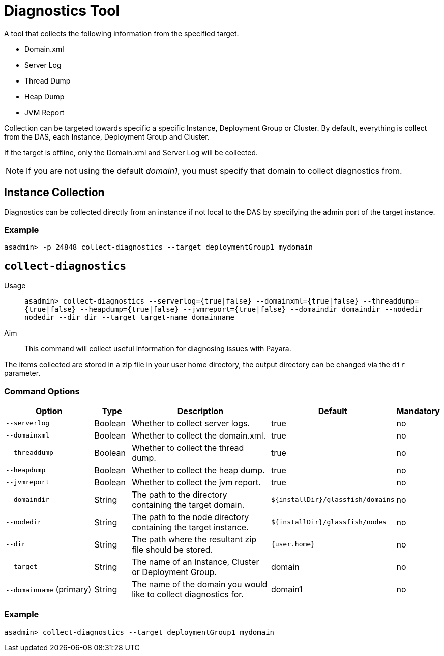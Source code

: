 [[diagnostics-tool]]
= Diagnostics Tool

A tool that collects the following information from the specified target.

* Domain.xml
* Server Log
* Thread Dump
* Heap Dump
* JVM Report

Collection can be targeted towards specific a specific Instance, Deployment Group or Cluster. By default, everything is collect from the DAS, each Instance, Deployment Group and Cluster.

If the target is offline, only the Domain.xml and Server Log will be collected.

NOTE: If you are not using the default _domain1_, you must specify that domain to collect diagnostics from.

[[instance-collection]]
== Instance Collection
Diagnostics can be collected directly from an instance if not local to the DAS by specifying the admin port of the target instance.

[[instance-example-self]]
=== Example

[source, shell]
----
asadmin> -p 24848 collect-diagnostics --target deploymentGroup1 mydomain
----

[[collect-diagnostics]]
== `collect-diagnostics`

Usage::
`asadmin> collect-diagnostics --serverlog={true|false}
--domainxml={true|false} --threaddump={true|false}
--heapdump={true|false} --jvmreport={true|false}
--domaindir domaindir --nodedir nodedir --dir dir
--target target-name domainname`

Aim::
This command will collect useful information for diagnosing issues with Payara.

The items collected are stored in a zip file in your user home directory, the output directory can be changed via the `dir` parameter.

[[command-options-self]]
=== Command Options

[cols="3,1,5,1,1",options="header"]
|===
|Option
|Type
|Description
|Default
|Mandatory

|`--serverlog`
|Boolean
|Whether to collect server logs. 
|true
|no

|`--domainxml`
|Boolean
|Whether to collect the domain.xml. 
|true
|no

|`--threaddump`
|Boolean
|Whether to collect the thread dump. 
|true
|no

|`--heapdump`
|Boolean
|Whether to collect the heap dump. 
|true
|no

|`--jvmreport`
|Boolean
|Whether to collect the jvm report. 
|true
|no

|`--domaindir`
|String
|The path to the directory containing the target domain.
|`${installDir}/glassfish/domains`
|no

|`--nodedir`
|String
|The path to the node directory containing the target instance.
|`${installDir}/glassfish/nodes`
|no

|`--dir`
|String
|The path where the resultant zip file should be stored.
|`{user.home}`
|no

|`--target`
|String
|The name of an Instance, Cluster or Deployment Group.
|domain
|no

|`--domainname` (primary)
|String
|The name of the domain you would like to collect diagnostics for.
|domain1
|no

|===

[[example-self]]
=== Example

[source, shell]
----
asadmin> collect-diagnostics --target deploymentGroup1 mydomain
----